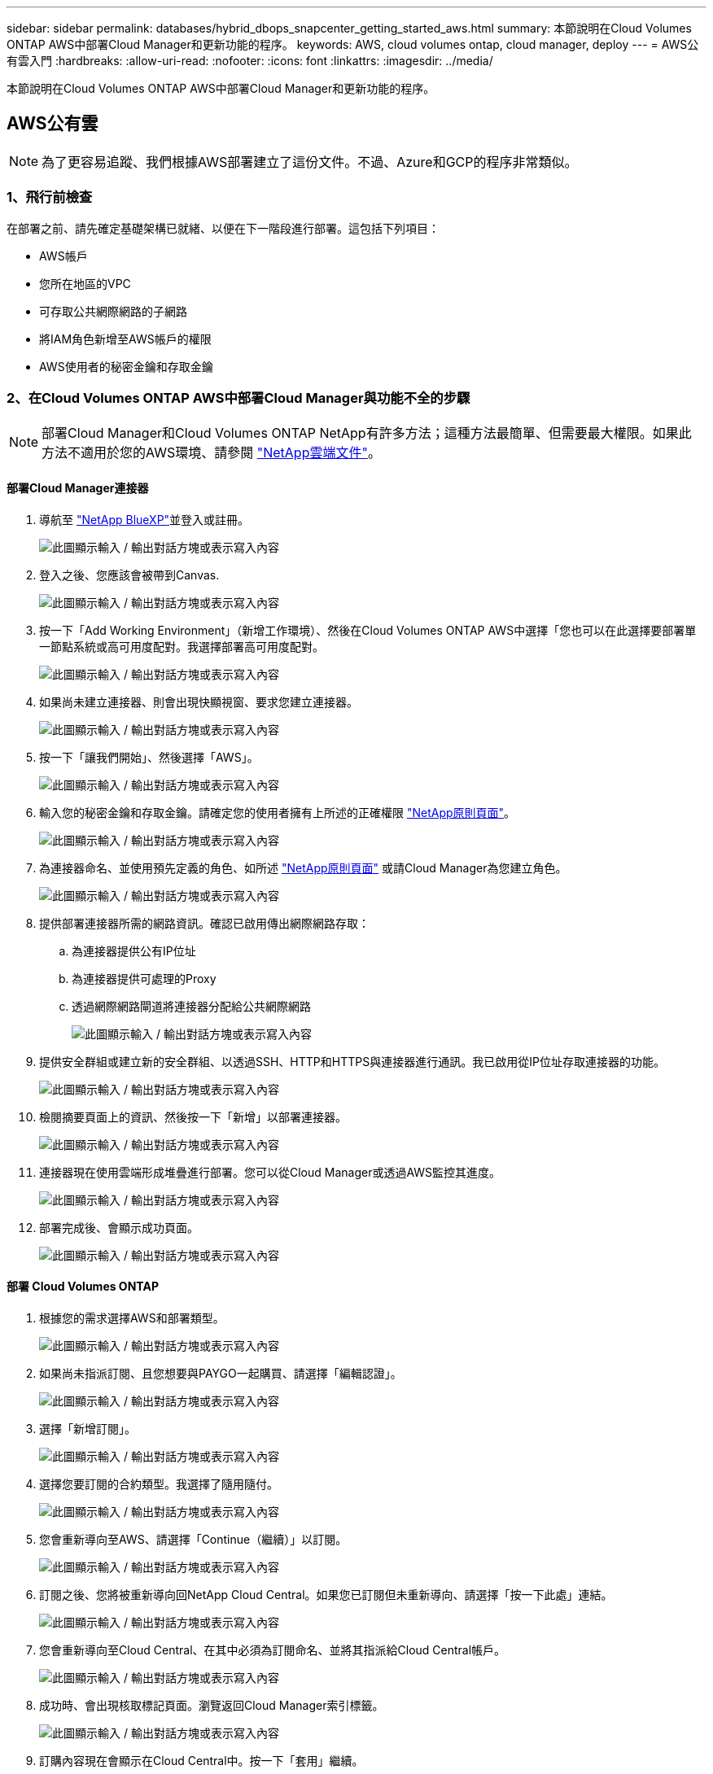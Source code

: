---
sidebar: sidebar 
permalink: databases/hybrid_dbops_snapcenter_getting_started_aws.html 
summary: 本節說明在Cloud Volumes ONTAP AWS中部署Cloud Manager和更新功能的程序。 
keywords: AWS, cloud volumes ontap, cloud manager, deploy 
---
= AWS公有雲入門
:hardbreaks:
:allow-uri-read: 
:nofooter: 
:icons: font
:linkattrs: 
:imagesdir: ../media/


[role="lead"]
本節說明在Cloud Volumes ONTAP AWS中部署Cloud Manager和更新功能的程序。



== AWS公有雲


NOTE: 為了更容易追蹤、我們根據AWS部署建立了這份文件。不過、Azure和GCP的程序非常類似。



=== 1、飛行前檢查

在部署之前、請先確定基礎架構已就緒、以便在下一階段進行部署。這包括下列項目：

* AWS帳戶
* 您所在地區的VPC
* 可存取公共網際網路的子網路
* 將IAM角色新增至AWS帳戶的權限
* AWS使用者的秘密金鑰和存取金鑰




=== 2、在Cloud Volumes ONTAP AWS中部署Cloud Manager與功能不全的步驟


NOTE: 部署Cloud Manager和Cloud Volumes ONTAP NetApp有許多方法；這種方法最簡單、但需要最大權限。如果此方法不適用於您的AWS環境、請參閱 https://docs.netapp.com/us-en/occm/task_creating_connectors_aws.html["NetApp雲端文件"^]。



==== 部署Cloud Manager連接器

. 導航至 https://www.netapp.com/bluexp/?utm_campaign=b2d-port-all-na-amer-digi-wepp-brand-amer-1745924643379&utm_source=google&utm_medium=paidsearch&utm_content=nativead&gad_source=1&gad_campaignid=21281798861&gclid=EAIaIQobChMIv_GU0KDJjQMVEXRHAR2A2hJzEAAYASAAEgKAZ_D_BwE["NetApp BlueXP"^]並登入或註冊。
+
image:cloud_central_login_page.png["此圖顯示輸入 / 輸出對話方塊或表示寫入內容"]

. 登入之後、您應該會被帶到Canvas.
+
image:cloud_central_canvas_page.png["此圖顯示輸入 / 輸出對話方塊或表示寫入內容"]

. 按一下「Add Working Environment」（新增工作環境）、然後在Cloud Volumes ONTAP AWS中選擇「您也可以在此選擇要部署單一節點系統或高可用度配對。我選擇部署高可用度配對。
+
image:cloud_central_add_we.png["此圖顯示輸入 / 輸出對話方塊或表示寫入內容"]

. 如果尚未建立連接器、則會出現快顯視窗、要求您建立連接器。
+
image:cloud_central_add_conn_1.png["此圖顯示輸入 / 輸出對話方塊或表示寫入內容"]

. 按一下「讓我們開始」、然後選擇「AWS」。
+
image:cloud_central_add_conn_3.png["此圖顯示輸入 / 輸出對話方塊或表示寫入內容"]

. 輸入您的秘密金鑰和存取金鑰。請確定您的使用者擁有上所述的正確權限 https://mysupport.netapp.com/site/info/cloud-manager-policies["NetApp原則頁面"^]。
+
image:cloud_central_add_conn_4.png["此圖顯示輸入 / 輸出對話方塊或表示寫入內容"]

. 為連接器命名、並使用預先定義的角色、如所述 https://mysupport.netapp.com/site/info/cloud-manager-policies["NetApp原則頁面"^] 或請Cloud Manager為您建立角色。
+
image:cloud_central_add_conn_5.png["此圖顯示輸入 / 輸出對話方塊或表示寫入內容"]

. 提供部署連接器所需的網路資訊。確認已啟用傳出網際網路存取：
+
.. 為連接器提供公有IP位址
.. 為連接器提供可處理的Proxy
.. 透過網際網路閘道將連接器分配給公共網際網路
+
image:cloud_central_add_conn_6.png["此圖顯示輸入 / 輸出對話方塊或表示寫入內容"]



. 提供安全群組或建立新的安全群組、以透過SSH、HTTP和HTTPS與連接器進行通訊。我已啟用從IP位址存取連接器的功能。
+
image:cloud_central_add_conn_7.png["此圖顯示輸入 / 輸出對話方塊或表示寫入內容"]

. 檢閱摘要頁面上的資訊、然後按一下「新增」以部署連接器。
+
image:cloud_central_add_conn_8.png["此圖顯示輸入 / 輸出對話方塊或表示寫入內容"]

. 連接器現在使用雲端形成堆疊進行部署。您可以從Cloud Manager或透過AWS監控其進度。
+
image:cloud_central_add_conn_9.png["此圖顯示輸入 / 輸出對話方塊或表示寫入內容"]

. 部署完成後、會顯示成功頁面。
+
image:cloud_central_add_conn_10.png["此圖顯示輸入 / 輸出對話方塊或表示寫入內容"]





==== 部署 Cloud Volumes ONTAP

. 根據您的需求選擇AWS和部署類型。
+
image:cloud_central_add_we_1.png["此圖顯示輸入 / 輸出對話方塊或表示寫入內容"]

. 如果尚未指派訂閱、且您想要與PAYGO一起購買、請選擇「編輯認證」。
+
image:cloud_central_add_we_2.png["此圖顯示輸入 / 輸出對話方塊或表示寫入內容"]

. 選擇「新增訂閱」。
+
image:cloud_central_add_we_3.png["此圖顯示輸入 / 輸出對話方塊或表示寫入內容"]

. 選擇您要訂閱的合約類型。我選擇了隨用隨付。
+
image:cloud_central_add_we_4.png["此圖顯示輸入 / 輸出對話方塊或表示寫入內容"]

. 您會重新導向至AWS、請選擇「Continue（繼續）」以訂閱。
+
image:cloud_central_add_we_5.png["此圖顯示輸入 / 輸出對話方塊或表示寫入內容"]

. 訂閱之後、您將被重新導向回NetApp Cloud Central。如果您已訂閱但未重新導向、請選擇「按一下此處」連結。
+
image:cloud_central_add_we_6.png["此圖顯示輸入 / 輸出對話方塊或表示寫入內容"]

. 您會重新導向至Cloud Central、在其中必須為訂閱命名、並將其指派給Cloud Central帳戶。
+
image:cloud_central_add_we_7.png["此圖顯示輸入 / 輸出對話方塊或表示寫入內容"]

. 成功時、會出現核取標記頁面。瀏覽返回Cloud Manager索引標籤。
+
image:cloud_central_add_we_8.png["此圖顯示輸入 / 輸出對話方塊或表示寫入內容"]

. 訂購內容現在會顯示在Cloud Central中。按一下「套用」繼續。
+
image:cloud_central_add_we_9.png["此圖顯示輸入 / 輸出對話方塊或表示寫入內容"]

. 輸入工作環境詳細資料、例如：
+
.. 叢集名稱
.. 叢集密碼
.. AWS標籤（選用）
+
image:cloud_central_add_we_10.png["此圖顯示輸入 / 輸出對話方塊或表示寫入內容"]



. 選擇您要部署的其他服務。要了解有關這些服務的更多信息，請訪問 https://bluexp.netapp.com/["BlueXP：現代數據資產運營變得簡單"^] 。
+
image:cloud_central_add_we_11.png["此圖顯示輸入 / 輸出對話方塊或表示寫入內容"]

. 選擇是部署在多個可用度區域（重新設定三個子網路的組權、每個子網路位於不同的AZ）、還是部署單一可用度區域。我選擇了多個AZs。
+
image:cloud_central_add_we_12.png["此圖顯示輸入 / 輸出對話方塊或表示寫入內容"]

. 為要部署的叢集選擇區域、VPC和安全性群組。在本節中、您也可以指派每個節點（和中介）的可用度區域、以及它們所佔用的子網路。
+
image:cloud_central_add_we_13.png["此圖顯示輸入 / 輸出對話方塊或表示寫入內容"]

. 選擇節點和中介器的連線方法。
+
image:cloud_central_add_we_14.png["此圖顯示輸入 / 輸出對話方塊或表示寫入內容"]




TIP: 中介者需要與AWS API通訊。只要在部署了中介EC2執行個體之後、API就能連線、就不需要公有IP位址。

. 浮動IP位址可用來存取Cloud Volumes ONTAP 各種使用的IP位址、包括叢集管理和資料服務IP。這些位址必須是網路中無法路由傳送的位址、而且必須新增至AWS環境中的路由表。在容錯移轉期間、必須啟用一致的HA配對IP位址。如需浮動IP位址的詳細資訊、請參閱 https://docs.netapp.com/us-en/occm/reference_networking_aws.html#requirements-for-ha-pairs-in-multiple-azs["NetApp雲端文件"^]。
+
image:cloud_central_add_we_15.png["此圖顯示輸入 / 輸出對話方塊或表示寫入內容"]

. 選取要新增浮動IP位址的路由表。這些路由表可供用戶端用來與Cloud Volumes ONTAP 無法分享的資料。
+
image:cloud_central_add_we_16.png["此圖顯示輸入 / 輸出對話方塊或表示寫入內容"]

. 選擇是啟用AWS託管加密、還是啟用AWS KMS來加密ONTAP 支援的支援、以加密整個過程中的所有資料磁碟。
+
image:cloud_central_add_we_17.png["此圖顯示輸入 / 輸出對話方塊或表示寫入內容"]

. 選擇您的授權模式。如果您不知道該選擇哪一項、請聯絡您的NetApp代表。
+
image:cloud_central_add_we_18.png["此圖顯示輸入 / 輸出對話方塊或表示寫入內容"]

. 選取最適合您使用案例的組態。這與「必要條件」頁面所涵蓋的規模調整考量有關。
+
image:cloud_central_add_we_19.png["此圖顯示輸入 / 輸出對話方塊或表示寫入內容"]

. 也可以建立Volume。這是不必要的、因為後續步驟使用SnapMirror、為我們建立磁碟區。
+
image:cloud_central_add_we_20.png["此圖顯示輸入 / 輸出對話方塊或表示寫入內容"]

. 請檢閱所做的選擇、並勾選方塊、確認您瞭解Cloud Manager已將資源部署到AWS環境。準備好後、按一下「Go（執行）
+
image:cloud_central_add_we_21.png["此圖顯示輸入 / 輸出對話方塊或表示寫入內容"]

. 現在、即可開始部署程序。Cloud Volumes ONTAPCloud Manager使用AWS API和雲端形成堆疊來部署Cloud Volumes ONTAP 功能。然後將系統設定為符合您的規格、讓您立即使用隨裝即用的系統。此程序的時間取決於所做的選擇。
+
image:cloud_central_add_we_22.png["此圖顯示輸入 / 輸出對話方塊或表示寫入內容"]

. 您可以瀏覽至時間軸來監控進度。
+
image:cloud_central_add_we_23.png["此圖顯示輸入 / 輸出對話方塊或表示寫入內容"]

. 時間軸可稽核Cloud Manager中執行的所有動作。您可以檢視Cloud Manager在設定AWS和ONTAP 支援叢集期間所發出的所有API呼叫。這也可有效用來疑難排解您所面臨的任何問題。
+
image:cloud_central_add_we_24.png["此圖顯示輸入 / 輸出對話方塊或表示寫入內容"]

. 部署完成後、CVO叢集會顯示在目前容量的畫版上。目前狀態下的整個叢集已經過完整設定、可提供真正的隨裝即用體驗。ONTAP
+
image:cloud_central_add_we_25.png["此圖顯示輸入 / 輸出對話方塊或表示寫入內容"]





==== 設定SnapMirror從內部部署到雲端

現在ONTAP 您已部署來源的一套來源系統和目的地ONTAP 的一套系統、您可以將包含資料庫資料的磁碟區複寫到雲端。

如需ONTAP SnapMirror相容的版本資訊指南、請參閱 https://docs.netapp.com/ontap-9/index.jsp?topic=%2Fcom.netapp.doc.pow-dap%2FGUID-0810D764-4CEA-4683-8280-032433B1886B.html["SnapMirror相容性對照表"^]。

. 按一下來源ONTAP 支援系統（內部部署）、然後將其拖放到目的地、選取「Replication（複製）」>「Enable（啟用）」、或選取「Replication（複製）」>「Menu（功能表）」>「Replicate（複製）」。
+
image:cloud_central_replication_1.png["此圖顯示輸入 / 輸出對話方塊或表示寫入內容"]

+
選取「啟用」。

+
image:cloud_central_replication_2.png["此圖顯示輸入 / 輸出對話方塊或表示寫入內容"]

+
或選項。

+
image:cloud_central_replication_3.png["此圖顯示輸入 / 輸出對話方塊或表示寫入內容"]

+
複寫：

+
image:cloud_central_replication_4.png["此圖顯示輸入 / 輸出對話方塊或表示寫入內容"]

. 如果您沒有拖放、請選擇要複寫的目的地叢集。
+
image:cloud_central_replication_5.png["此圖顯示輸入 / 輸出對話方塊或表示寫入內容"]

. 選擇您要複寫的磁碟區。我們複寫了資料和所有記錄磁碟區。
+
image:cloud_central_replication_6.png["此圖顯示輸入 / 輸出對話方塊或表示寫入內容"]

. 選擇目的地磁碟類型和分層原則。對於災難恢復、我們建議使用SSD做為磁碟類型、並維持資料分層。資料分層將鏡射資料分層儲存至低成本的物件儲存設備、並節省您在本機磁碟上的成本。當您中斷關係或複製磁碟區時、資料會使用快速的本機儲存設備。
+
image:cloud_central_replication_7.png["此圖顯示輸入 / 輸出對話方塊或表示寫入內容"]

. 選擇目的地Volume名稱：我們選擇了「[SOUR資料_ Volume名稱]_DR。
+
image:cloud_central_replication_8.png["此圖顯示輸入 / 輸出對話方塊或表示寫入內容"]

. 選取複寫的最大傳輸率。這可讓您在連線至雲端（例如VPN）的頻寬過低時、節省頻寬。
+
image:cloud_central_replication_9.png["此圖顯示輸入 / 輸出對話方塊或表示寫入內容"]

. 定義複寫原則。我們選擇了鏡射、它會將最新的資料集複寫到目的地Volume中。您也可以根據需求選擇不同的原則。
+
image:cloud_central_replication_10.png["此圖顯示輸入 / 輸出對話方塊或表示寫入內容"]

. 選擇觸發複寫的排程。NetApp建議針對資料磁碟區設定「每日」排程、並針對記錄磁碟區設定「每小時」排程、不過可根據需求加以變更。
+
image:cloud_central_replication_11.png["此圖顯示輸入 / 輸出對話方塊或表示寫入內容"]

. 檢閱輸入的資訊、按一下「Go（執行）」以觸發叢集對等端點和SVM對等端點（如果這是您第一次在兩個叢集之間複寫）、然後實作並初始化SnapMirror關係。
+
image:cloud_central_replication_12.png["此圖顯示輸入 / 輸出對話方塊或表示寫入內容"]

. 繼續執行資料磁碟區和記錄磁碟區的此程序。
. 若要檢查所有關係、請瀏覽至Cloud Manager中的「Replication（複寫）」索引標籤。您可在此管理關係、並查看其狀態。
+
image:cloud_central_replication_13.png["此圖顯示輸入 / 輸出對話方塊或表示寫入內容"]

. 複寫完所有磁碟區之後、您會處於穩定狀態、準備好繼續進行災難恢復和開發/測試工作流程。




=== 3：為資料庫工作負載部署EC2運算執行個體

AWS已針對各種工作負載預先設定EC2運算執行個體。執行個體類型的選擇決定了CPU核心數量、記憶體容量、儲存類型和容量、以及網路效能。在使用案例中、除了OS分割區之外、用於執行資料庫工作負載的主儲存區是從CVO或FSX ONTAP 還原儲存引擎配置。因此、要考量的主要因素是CPU核心、記憶體和網路效能等級的選擇。典型的AWS EC2執行個體類型可在這裡找到： https://us-east-2.console.aws.amazon.com/ec2/v2/home?region=us-east-2#InstanceTypes:["EC2執行個體類型"]。



==== 調整運算執行個體規模

. 根據所需的工作負載、選取適當的執行個體類型。需要考量的因素包括要支援的商業交易數量、並行使用者數量、資料集規模調整等。
. EC2執行個體部署可透過EC2儀表板啟動。確切的部署程序不在本解決方案的範圍之內。請參閱 https://aws.amazon.com/pm/ec2/?trk=ps_a134p000004f2ZGAAY&trkCampaign=acq_paid_search_brand&sc_channel=PS&sc_campaign=acquisition_US&sc_publisher=Google&sc_category=Cloud%20Computing&sc_country=US&sc_geo=NAMER&sc_outcome=acq&sc_detail=%2Bec2%20%2Bcloud&sc_content=EC2%20Cloud%20Compute_bmm&sc_matchtype=b&sc_segment=536455698896&sc_medium=ACQ-P|PS-GO|Brand|Desktop|SU|Cloud%20Computing|EC2|US|EN|Text&s_kwcid=AL!4422!3!536455698896!b!!g!!%2Bec2%20%2Bcloud&ef_id=EAIaIQobChMIua378M-p8wIVToFQBh0wfQhsEAMYASAAEgKTzvD_BwE:G:s&s_kwcid=AL!4422!3!536455698896!b!!g!!%2Bec2%20%2Bcloud["Amazon EC2"] 以取得詳細資料。




==== 適用於Oracle工作負載的Linux執行個體組態

本節包含部署EC2 Linux執行個體之後的其他組態步驟。

. 將Oracle待命執行個體新增至DNS伺服器、以便SnapCenter 在支援範圍內解析名稱。
. 新增Linux管理使用者ID作為SnapCenter 不含密碼的Sudo權限的Sudo OS認證。在EC2執行個體上啟用具有SSH密碼驗證的ID。（依預設、EC2執行個體的SSH密碼驗證和無密碼Sudo會關閉。）
. 設定Oracle安裝、使其符合內部部署的Oracle安裝、例如OS修補程式、Oracle版本和修補程式等。
. NetApp Ansible DB自動化角色可用於設定EC2執行個體、以用於資料庫開發/測試和災難恢復使用案例。自動化程式碼可從NetApp Public GitHub網站下載： https://github.com/NetApp-Automation/na_oracle19c_deploy["Oracle 19c自動化部署"^]。目標是在EC2執行個體上安裝及設定資料庫軟體堆疊、以符合內部部署作業系統和資料庫組態。




==== SQL Server工作負載的Windows執行個體組態

本節列出最初部署EC2 Windows執行個體之後的其他組態步驟。

. 擷取Windows系統管理員密碼、以透過RDP登入執行個體。
. 停用Windows防火牆、將主機加入Windows SnapCenter 支援網域、然後將執行個體新增至DNS伺服器以進行名稱解析。
. 配置SnapCenter 一個可儲存SQL Server記錄檔的流通記錄磁碟區。
. 在Windows主機上設定iSCSI、以掛載磁碟區並格式化磁碟機。
. 同樣地、許多先前的工作都可以透過適用於SQL Server的NetApp自動化解決方案來自動化。如需最新發表的角色與解決方案、請參閱NetApp自動化公有GitHub網站： https://github.com/NetApp-Automation["NetApp自動化"^]。

